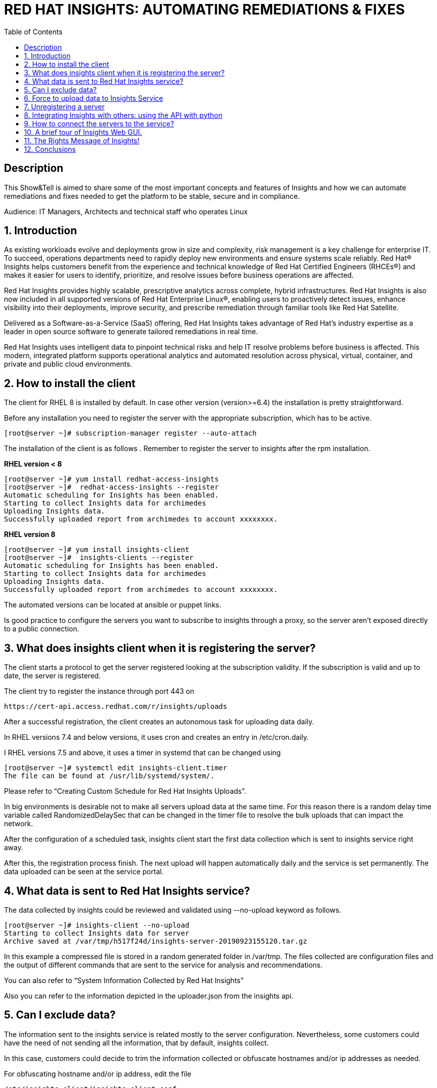 :scrollbar:
:data-uri:
:toc2:
:imagesdir: images

= RED HAT INSIGHTS: AUTOMATING REMEDIATIONS & FIXES

== Description
This Show&Tell is aimed to share some of the most important concepts and features of Insights and how we can automate remediations and fixes needed to get the platform to be stable, secure and in compliance.

Audience: IT Managers, Architects and technical staff who operates Linux

:numbered:

== Introduction
As existing workloads evolve and deployments grow in size and complexity, risk management is a key challenge for enterprise IT. To succeed, operations departments need to rapidly deploy new environments and ensure systems scale reliably. Red Hat® Insights helps customers benefit from the experience and technical knowledge of Red Hat Certified Engineers (RHCEs®) and makes it easier for users to identify, prioritize, and resolve issues before business operations are affected.

Red Hat Insights provides highly scalable, prescriptive analytics across complete, hybrid infrastructures. Red Hat Insights is also now included in all supported versions of Red Hat Enterprise Linux®, enabling users to proactively detect issues, enhance visibility into their deployments, improve security, and prescribe remediation through familiar tools like Red Hat Satellite.

Delivered as a Software-as-a-Service (SaaS) offering, Red Hat Insights takes advantage of Red Hat’s industry expertise as a leader in open source software to generate tailored remediations in real time.

Red Hat Insights uses intelligent data to pinpoint technical risks and help IT resolve problems before business is affected. This modern, integrated platform supports operational analytics and automated resolution across physical, virtual, container, and private and public cloud environments.

== How to install the client

The client for RHEL 8 is installed by default. In case other version (version>=6.4) the installation is pretty straightforward.

Before any installation you need to register the server with the appropriate subscription, which has to be active.

[source,bash]
---------------------
[root@server ~]# subscription-manager register --auto-attach
---------------------

The installation of the client is as follows . Remember to register the server to insights after the rpm installation.

*RHEL version < 8*

[source,bash]
---------------------
[root@server ~]# yum install redhat-access-insights
[root@server ~]#  redhat-access-insights --register
Automatic scheduling for Insights has been enabled.
Starting to collect Insights data for archimedes
Uploading Insights data.
Successfully uploaded report from archimedes to account xxxxxxxx.
---------------------

*RHEL version 8*

[source,bash]
---------------------
[root@server ~]# yum install insights-client
[root@server ~]#  insights-clients --register
Automatic scheduling for Insights has been enabled.
Starting to collect Insights data for archimedes
Uploading Insights data.
Successfully uploaded report from archimedes to account xxxxxxxx.
---------------------

The automated versions can be located at ansible or puppet links.

Is good practice to configure the servers you want to subscribe to insights through a proxy, so the server aren't exposed directly to a public connection. 

== What does insights client when it is registering the server?

The client starts a protocol to get the server registered looking at the subscription validity. If the subscription is valid and up to date, the server is registered.

The client try to register the instance through port 443 on

[source,bash]
---------------------
https://cert-api.access.redhat.com/r/insights/uploads
---------------------

After a successful registration, the client creates an autonomous task for uploading data daily. 

In RHEL versions 7.4 and below versions, it uses cron and creates an entry in /etc/cron.daily.

I RHEL versions 7.5 and above, it uses a timer in systemd that can be changed using

[source,bash]
---------------------
[root@server ~]# systemctl edit insights-client.timer
The file can be found at /usr/lib/systemd/system/.
---------------------

Please refer to “Creating Custom Schedule for Red Hat Insights Uploads”.

In big environments is desirable not to make all servers upload data at the same time. For this reason there is a random delay time variable called RandomizedDelaySec that can be changed in the timer file to resolve the bulk uploads that can impact the network.

After the configuration of a scheduled task, insights client start the first data collection which is sent to insights service right away.

After this, the registration process finish. The next upload will happen automatically daily and the service is set permanently. The data uploaded can be seen at the service portal.

== What data is sent to Red Hat Insights service?

The data collected by insights could be reviewed and validated using --no-upload keyword as follows.

[source,bash]
---------------------
[root@server ~]# insights-client --no-upload
Starting to collect Insights data for server
Archive saved at /var/tmp/h517f24d/insights-server-20190923155120.tar.gz
---------------------

In this example a compressed file is stored in a random generated folder in /var/tmp. The files collected are configuration files and the output of different commands that are sent to the service for analysis and recommendations.

You can also refer to “System Information Collected by Red Hat Insights”

Also you can refer to the information depicted in the uploader.json from the insights api.

== Can I exclude data?

The information sent to the insights service is related mostly to the server configuration. Nevertheless, some customers could have the need of not sending all the information, that by default, insights collect.

In this case, customers could decide to trim the information collected or obfuscate hostnames and/or ip addresses as needed.

For obfuscating hostname and/or ip address, edit the file 

[source,bash]
---------------------
/etc/insights-client/insights-client.conf 
---------------------

Uncomment the following lines and set to True.

[source,bash]
---------------------
# Obfuscate IP addresses
#obfuscate=False

# Obfuscate hostname. Requires obfuscate=True.
#obfuscate_hostname=False
---------------------

[NOTE]
Obfuscating IP addresses and host names will cause difficulties in identifying systems in the Insights UI. For instance, host0 will be displayed for all systems if host names are obfuscated. When registering systems to Red Hat Insights be sure to use the --display-name option to set a UI name to avoid this issue.

[source,bash]
---------------------
# Display name for registration
#display_name=
---------------------

The Red Hat Insights collection agent has the ability to exclude (blacklist) entire files, specific commands, specific patterns, and specific keywords from the data that is sent to Red Hat.

To enable these exclusions, you must create a file called */etc/insights-client/remove.conf* and specify this file in the remove_file line of */etc/insights-client/insights-client.conf*, as in the following example:

[source,bash]
---------------------
remove_file=/etc/insights-client/remove.conf
---------------------

An example of a remove.conf file is below.

[source,bash]
---------------------
[remove]
files=/etc/cluster/cluster.conf,/etc/hosts
commands=/bin/dmesg
patterns=password,username
---------------------

See the detailed procedure in *“Opting Out of Sending Metadata from Red Hat Insights Client”*.

Any omission of metadata will impact any analysis related to the data avoided.
 
== Force to upload data to Insights Service

When you apply remediation steps to your servers could be useful to refresh the information of servers touched by the procedures implemented. This could be done using the client without parameters.

[source,bash]
---------------------
[root@server ~]# insights-client
Starting to collect Insights data for server
Uploading Insights data.
Successfully uploaded report from archimedes to account xxxxxxxxx.
---------------------

== Unregistering a server

A server can be unregistered using the command line. 

[source,bash]
---------------------
[root@server ~]# insights-client --unregister
Successfully unregistered from the Red Hat Insights Service
---------------------

== Integrating Insights with others: using the API with python

Insights expose a powerful API in order to interact with the service.

A good article to start with is “Managing the Insights API”

Using python for interacting with python is very fun and easy.

A very simple class for listing the servers and IDs registered to insights.

[source,bash]
---------------------
import json
import sys
from pprint import pprint

try:
    import requests
except ImportError:
    print("Please install the python-requests module.")
    sys.exit(-1)

SSL_VERIFY = True

###############################################                
class InsightsRequest:

	def __init__(self):
		self.data = None
		self.rules=None
		self.credentials = loadCredentials()
	#------------------------
	def fetchHostsInfo(self):
		r = requests.get(
"https://cloud.redhat.com/api/inventory/v1/hosts",
			auth=(self.credentials["username"], self.credentials["password"]),
			verify=SSL_VERIFY,
			params="")
		self.data = r.json()
		return r.json()

	#------------------------
	def getHostsInfo(self):
		return self.data

	#------------------------
	def getRegisteredHostsDisplayNames(self):
		returnValue = []
		if self.data != None:
			for host in self.data["results"]: returnValue.append(host["display_name"])
	
	#------------------------
	def getRegisteredHostsIds(self):
		returnValue = []
		if self.data != None:
			for host in self.data["results"]: returnValue.append([host["display_name"],host["id"]])		
		return returnValue
		
###############################################                
def loadCredentials():
	
	# ~ The format of credentials.txt must be
	# ~ {
		# ~ "username":"your username",
		# ~ "password":"your password"
	# ~ }

	json_data = None
	with open('credentials.txt', 'r') as f:
		data = f.read()
		json_data = json.loads(data)
		
	return json_data
		
###############################################                
if __name__=='__main__':
#----------------------------------------------
	
	insightsData = InsightsRequest()
	
	insightsData.fetchHostsInfo()
	
	for serverId in insightsData.getRegisteredHostsIds(): 
       print(serverId)
---------------------

It is important to notice that these are demonstration scripts and commands. Ensure you review these scripts carefully before use, and replace any variable, user names, passwords, and other information to suit your own demonstration deployment.

== How to connect the servers to the service?

Insights can be connected in several ways to Insights Service. The simplest way is the direct connection in which the server is exposed to the internet so the insights client can send the information collected directly to the red hat servers.

Each server send their information to the insights server for real-time analysis.

image::insights-fig1.png[]

The second way is through a https://access.redhat.com/solutions/1606693[proxy server]. In this mode the server is not exposed directly to the internet, which is a good security practice. In this connection model the server send the it’s information to the proxy and this forward it to insights servers.

image::insights-fig2.png[]

A third way is through Satellite, in which the application integrates Insights and acts as a proxy for establishing a curtain. 

Satellite could be used as a single control pane for management and monitoring the health of the servers

image::insights-fig3.png[]

Integrated with ansible could execute command the execution of the remediation playbooks proposed by Insights.

The connection will depend on the particular aspects of each and every customer.

== A brief tour of Insights Web GUI.

The Insights service presents itself on a web gui which can be accessed anywhere. The following screenshots shows the main parts of the tool.

To access the tool only need to go to:

https://cloud.redhat.com/insights/overview

The first screen you’ll see is the dashboard. The dashboard is the window to reality. It shows what is identified in all servers registered.

A classification is depicted in the top-right corner of the tool. This classification is very useful due to the fact that any issue identified is segmented in four categories: Availability, Stability, Performance and Security, which in turn guide the customer to which rules have matched the customer’s platform and help identify very rapidly which servers are affected in which category.

image::insights-fig4.png[]

Another interesting part of the dashboard is the severity classification. All the issued are classified into four other categories related to severity: Critical, Important, moderate and Low.

Having this to segmented spaces let the customer identify and prioritize in an easier way how to start their plan for remediation.

Now, let’s see the left part of this first screen of this tool. Such is the case of the main mane of options that list Overview (our dashboard), Rules, Inventory and Remediation.

image::insights-fig5.png[]

In the tab of Rules, the customer can read all the issues (rules that match) encountered in all servers registered to the service. 

The list also shows the Total Risk, Servers affected and, in case a playbook exists, a green check indicating a playbook is available for the remediation of the issue.

Each issue or rule matched is a link that can be followed to understand and obtain detailed information of the issue. Also when we click on the rule it is possible to see which systems are affected to go through the link proposed to navigate to the server.

image::insights-fig6.png[]

The Inventory link proposes another view of the tool for accessing directly the servers affected and see all the rules that match identifying possible issued to be resolved.

image::insights-fig7.png[]

Clicking the server we are redirected to enter view specific to the host selected.

image::insights-fig8.png[]

We can see four horizontal tabs that by default select “General Information” of the server.

The tab “Insights” shows all the rules (issues) identified in the server selected.

image::insights-fig9.png[]

The description of each rule and the remediation steps are described.

Selecting one or several rules allows us to generate an Ansible Playbook if available.

image::insights-fig10.png[]

The tab “Vulnerabilities” shows CVEs identified on the server.

image::insights-fig11.png[]

The tab “Compliance” could be used in conjunction with openScap for generating compliance reports.

In the left menu the item “Remediation”, will show all the playbooks generated for different combinations created by admins for remediate groups or individual servers.

Also, we can manage all playbooks (ie. delete them), download them for modify or view them and then send them to the Ansible Engine Tower for the automated remediation execution.

image::insights-fig12.png[]

== The Rights Message of Insights!
 
Insights is a great tool, at no cost for our customers. 

The predictive nature of it could help our customers to anticipate problems in its environments, giving administrators the time to plan the possible remediations needed to have an up to date platform without risks.

Insights is a Diagnostic tool because all the issues identified for certain servers establishes a server diagnostic that describes the risks at which the server is exposed.

The diagnostic is complemented with a fair amount of information which turns Insights into a Descriptive tool. In fact, every issue is well documented and linked with the original sources for better understanding of the issue itself, with its risks, likelihood and risk of change involved.

One cool thing about Insights is its capability to be Prescriptive. In this sense, Insights not only identify an issue, but also propose the remediation steps tested by Red Hat. 

In some cases, Insights is capable of sharing with the customer Ansible Playbooks in which the remediation steps are included. This way not only the remediation is proposed but a way of automate it.

== Conclusions

Insights is a valuable tool for all our customers. After RHEL 8 Announcement, in may 2019, insights become a fundamental part of Red Hat Subscription. Customers can install and use it in every RHEL registered server.

What customers obtain from this tool is so valuable that it will transform how they interact and operate their operating environment fabric based on Red Hat Enterprise Linux.

RHEL is the first Intelligent operating system and it is ready to serve to the mission critical data centers, using Insights.



